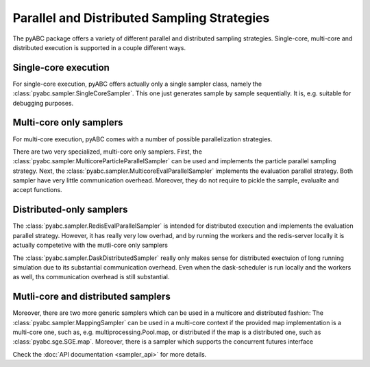 Parallel and Distributed Sampling Strategies
============================================

The pyABC package offers a variety of different parallel and distributed
sampling strategies. Single-core, multi-core and distributed execution is
supported in a couple different ways.

Single-core execution
---------------------

For single-core execution, pyABC offers actually only a single sampler class,
namely the :class:`pyabc.sampler.SingleCoreSampler`.
This one just generates sample by sample sequentially.
It is, e.g. suitable for debugging purposes.


Multi-core only samplers
------------------------


For multi-core execution, pyABC comes with a number of possible parallelization
strategies.

There are two very specialized, multi-core only samplers.
First, the :class:`pyabc.sampler.MulticoreParticleParallelSampler` can be used
and implements the particle parallel sampling strategy.
Next, the :class:`pyabc.sampler.MulticoreEvalParallelSampler` implements the
evaluation parallel strategy.
Both sampler have very little communication overhead.
Moreover, they do not require to pickle the sample, evalualte and accept
functions.


Distributed-only samplers
-------------------------

The :class:`pyabc.sampler.RedisEvalParallelSampler` is intended for distributed
execution and implements the evaluation parallel strategy.
However, it has really very low overhad, and by running the workers and
the redis-server locally it is actually competetive with the mutli-core
only samplers

The :class:`pyabc.sampler.DaskDistributedSampler` really only makes sense
for distributed exectuion of long running simulation due to its substantial
communication overhead.
Even when the dask-scheduler is run locally and the workers as well, ths
communication overhead is still substantial.



Mutli-core and distributed samplers
-----------------------------------

Moreover, there are two more generic samplers which can be used in a
multicore and distributed fashion: The :class:`pyabc.sampler.MappingSampler` can
be used in a multi-core context if the provided map implementation is a
multi-core one, such as, e.g. multiprocessing.Pool.map, or distributed if the
map is a distributed one, such as :class:`pyabc.sge.SGE.map`.
Moreover, there is a sampler which supports the concurrent futures interface



Check the :doc:`API documentation <sampler_api>` for more details.